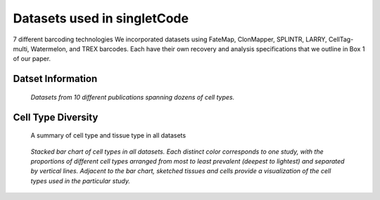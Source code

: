 .. _datasetInfo:
===============================
Datasets used in singletCode
===============================
7 different barcoding technologies
We incorporated datasets using FateMap, ClonMapper, SPLINTR, LARRY, CellTag-multi, Watermelon, and TREX barcodes. Each have their own recovery and analysis specifications that we outline in Box 1 of our paper.

Datset Information
-----------------------------
.. figure:: /images/Box1.png
   :scale: 50 %
   :alt: Datasets from 10 different publications spanning dozens of cell types.

   *Datasets from 10 different publications spanning dozens of cell types.*

Cell Type Diversity
-------------------------------
.. figure:: /images/cellTypeAnnotation-1.png
   :scale: 50 %
   :alt: Summary of cell type and tissue type in all datasets
   
   A summary of cell type and tissue type in all datasets

.. figure:: /images/Figure1D.png
   :scale: 50 %
   :alt: Stacked bar chart of cell types in all datasets. Each distinct color corresponds to one study, with the proportions of different cell types arranged from most to least prevalent (deepest to lightest) and separated by vertical lines. Adjacent to the bar chart, sketched tissues and cells provide a visualization of the cell types used in the particular study.

   *Stacked bar chart of cell types in all datasets. Each distinct color corresponds to one study, with the proportions of different cell types arranged from most to least prevalent (deepest to lightest) and separated by vertical lines. Adjacent to the bar chart, sketched tissues and cells provide a visualization of the cell types used in the particular study.*


.. contents:: Contents:
   :local: